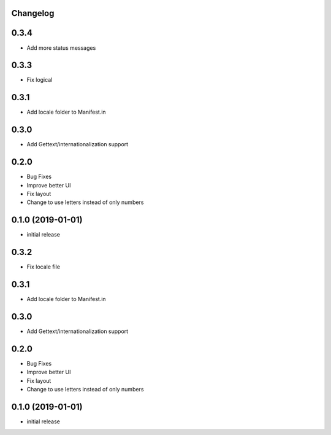 Changelog
---------

0.3.4
-----

* Add more status messages 

0.3.3
-----

* Fix logical 

0.3.1
-----

* Add locale folder to Manifest.in


0.3.0
-----

* Add Gettext/internationalization support

0.2.0
-----

* Bug Fixes
* Improve better UI
* Fix layout
* Change to use letters instead of only numbers

0.1.0 (2019-01-01)
------------------

* initial release
0.3.2
-----

* Fix locale file 

0.3.1
-----

* Add locale folder to Manifest.in


0.3.0
-----

* Add Gettext/internationalization support

0.2.0
-----

* Bug Fixes
* Improve better UI
* Fix layout
* Change to use letters instead of only numbers

0.1.0 (2019-01-01)
------------------

* initial release
